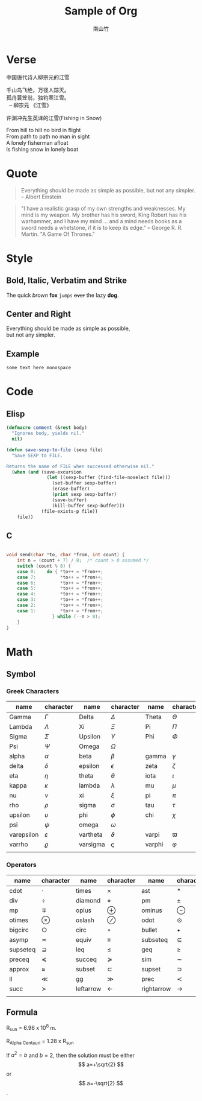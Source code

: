 #+startup: entitiespretty
#+latex_compiler: xelatex
#+latex_header: \usepackage[utf8x]{inputenc}
#+title: Sample of Org
#+author: 南山竹

* Verse

中国唐代诗人柳宗元的江雪
#+begin_verse
千山鸟飞绝，万径人踪灭。
孤舟蓑笠翁，独钓寒江雪。
  -- 柳宗元 《江雪》
#+end_verse

许渊冲先生英译的江雪(Fishing in Snow)
#+begin_verse
From hill to hill no bird in flight
From path to path no man in sight
A lonely fisherman afloat
Is fishing snow in lonely boat
#+end_verse


* Quote

#+begin_quote
Everything should be made as simple as possible,
but not any simpler. -- Albert Einstein
#+end_quote

#+begin_quote
"I have a realistic grasp of my own strengths and weaknesses. My mind
is my weapon. My brother has his sword, King Robert has his warhammer,
and I have my mind … and a mind needs books as a sword needs a
whetstone, if it is to keep its edge." -- George R. R. Martin. "A Game
Of Thrones."
#+end_quote

* Style

** Bold, Italic, Verbatim and Strike

The quick /brown/ *fox* =jumps= +over+ the lazy *dog*.
	 
** Center and Right

#+begin_center
Everything should be made as simple as possible,\\
but not any simpler.
#+end_center

** Example

#+begin_example
some text here monospace
#+end_example

* Code

** Elisp

#+begin_src emacs-lisp
(defmacro comment (&rest body)
  "Ignores body, yields nil."
  nil)

(defun save-sexp-to-file (sexp file)
  "Save SEXP to FILE. 

Returns the name of FILE when successed otherwise nil."
  (when (and (save-excursion
               (let ((sexp-buffer (find-file-noselect file)))
                 (set-buffer sexp-buffer)
                 (erase-buffer)
                 (print sexp sexp-buffer)
                 (save-buffer)
                 (kill-buffer sexp-buffer)))
             (file-exists-p file))
    file))
#+end_src

** C

#+begin_src c

void send(char *to, char *from, int count) {
	int n = (count + 7) / 8;  /* count > 0 assumed */
	switch (count % 8) {
	case 0:    do { *to++ = *from++; 
	case 7:         *to++ = *from++;
	case 6:         *to++ = *from++;
	case 5:         *to++ = *from++;
	case 4:         *to++ = *from++;
	case 3:         *to++ = *from++;
	case 2:         *to++ = *from++;
	case 1:         *to++ = *from++;
		         } while (--n > 0);
	}
}
#+end_src

* Math

** Symbol

*** Greek Characters

#+NAME: Greek
| name       | character   | name     | character | name   | character |
|------------+-------------+----------+-----------+--------+-----------|
| Gamma      | \(\Gamma\)       | Delta    | \(\Delta\)     | Theta  | \(\Theta\)     |
| Lambda     | \(\Lambda\)       | Xi       | \(\Xi\)     | Pi     | \(\Pi\)     |
| Sigma      | \(\Sigma\)       | Upsilon  | \(\Upsilon\)     | Phi    | \(\Phi\)     |
| Psi        | \(\Psi\)       | Omega    | \(\Omega\)     |        |           |
|------------+-------------+----------+-----------+--------+-----------|
| alpha      | \(\alpha\)       | beta     | \(\beta\)     | gamma  | \(\gamma\)     |
| delta      | \(\delta\)       | epsilon  | \(\epsilon\)     | zeta   | \(\zeta\)     |
| eta        | \(\eta\)       | theta    | \(\theta\)     | iota   | \(\iota\)     |
| kappa      | \(\kappa\)       | lambda   | \(\lambda\)     | mu     | \(\mu\)     |
| nu         | \(\nu\)       | xi       | \(\xi\)     | pi     | \(\pi\)     |
| rho        | \(\rho\)       | sigma    | \(\sigma\)     | tau    | \(\tau\)     |
| upsilon    | \(\upsilon\)       | phi      | \(\phi\)     | chi    | \(\chi\)     |
| psi        | \(\psi\)       | omega    | \(\omega\)     |        |           |
|------------+-------------+----------+-----------+--------+-----------|
| varepsilon | \(\varepsilon\)       | vartheta | \(\vartheta\)     | varpi  | \(\varpi\)     |
| varrho     | \(\varrho\) | varsigma | \(\varsigma\)     | varphi | \(\varphi\)     |
|            |             |          |           |        |           |

*** Operators

#+NAME: Operator
| name     | character     | name      | character      | name       | character       |
|----------+---------------+-----------+----------------+------------+-----------------|
| cdot     | \(\cdot\)     | times     | \(\times\)     | ast        | \(\ast\)        |
| div      | \(\div\)      | diamond   | \(\diamond\)   | pm         | \(\pm\)         |
| mp       | \(\mp\)       | oplus     | \(\oplus\)     | ominus     | \(\ominus\)     |
| otimes   | \(\otimes\)   | oslash    | \(\oslash\)    | odot       | \(\odot\)       |
| bigcirc  | \(\bigcirc\)  | circ      | \(\circ\)      | bullet     | \(\bullet\)     |
| asymp    | \(\asymp\)    | equiv     | \(\equiv\)     | subseteq   | \(\subseteq\)   |
| supseteq | \(\supseteq\) | leq       | \(\leq\)       | geq        | \(\geq\)        |
| preceq   | \(\preceq\)   | succeq    | \(\succeq\)    | sim        | \(\sim\)        |
| approx   | \(\approx\)   | subset    | \(\subset\)    | supset     | \(\supset\)     |
| ll       | \(\ll\)       | gg        | \(\gg\)        | prec       | \(\prec\)       |
| succ     | \(\succ\)     | leftarrow | \(\leftarrow\) | rightarrow | \(\rightarrow\) |
|          |               |           |                |            |                 |

** Formula

R_sun = 6.96 x 10^8 m.

R_{Alpha Centauri} = 1.28 x R_{sun}

If $a^2=b$ and \( b=2 \), then the solution must be
either $$ a=+\sqrt{2} $$ or \[ a=-\sqrt{2} \].


